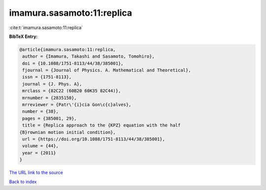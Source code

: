 imamura.sasamoto:11:replica
===========================

:cite:t:`imamura.sasamoto:11:replica`

**BibTeX Entry:**

.. code-block:: bibtex

   @article{imamura.sasamoto:11:replica,
    author = {Imamura, Takashi and Sasamoto, Tomohiro},
    doi = {10.1088/1751-8113/44/38/385001},
    fjournal = {Journal of Physics. A. Mathematical and Theoretical},
    issn = {1751-8113},
    journal = {J. Phys. A},
    mrclass = {82C22 (60B20 60K35 82C44)},
    mrnumber = {2835150},
    mrreviewer = {Patr\'{i}cia Gon\c{c}alves},
    number = {38},
    pages = {385001, 29},
    title = {Replica approach to the {KPZ} equation with the half
   {B}rownian motion initial condition},
    url = {https://doi.org/10.1088/1751-8113/44/38/385001},
    volume = {44},
    year = {2011}
   }

`The URL link to the source <ttps://doi.org/10.1088/1751-8113/44/38/385001}>`__


`Back to index <../By-Cite-Keys.html>`__
